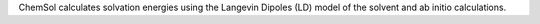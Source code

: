 .. title: ChemSol
.. slug: chemsol
.. date: 2013-03-04
.. tags: Solvation
.. link: http://laetro.usc.edu/programs/
.. category: Freeware
.. type: text freeware
.. comments: 

ChemSol calculates solvation energies using the Langevin Dipoles (LD) model of the solvent and ab initio calculations.
